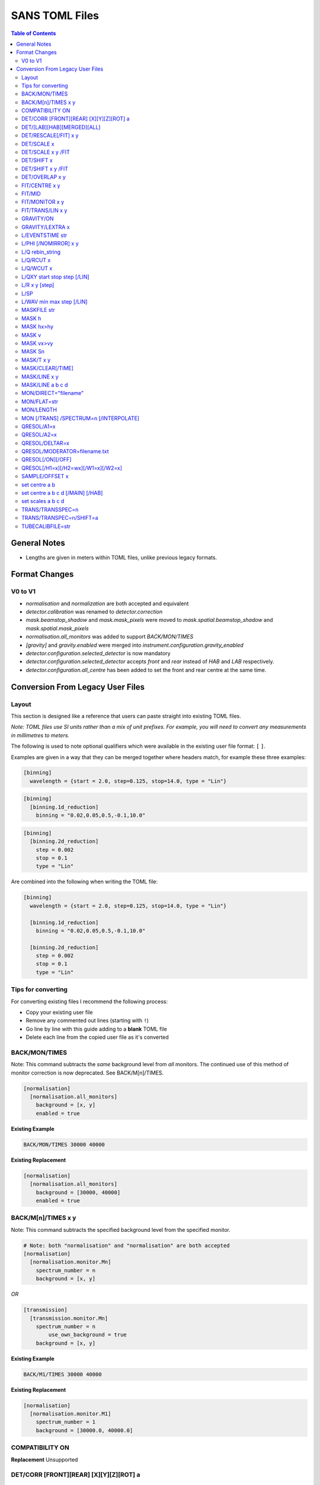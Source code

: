 .. _sans_toml_v1-ref:

===============
SANS TOML Files
===============

.. contents:: Table of Contents
    :local:

General Notes
=============

- Lengths are given in meters within TOML files, unlike previous legacy formats.


Format Changes
==============

V0 to V1
--------

- *normalisation* and *normalization* are both accepted and equivalent
- *detector.calibration* was renamed to *detector.correction*
- *mask.beamstop_shadow* and *mask.mask_pixels* were moved to
  *mask.spatial.beamstop_shadow* and *mask.spatial.mask_pixels*
- *normalisation.all_monitors* was added to support *BACK/MON/TIMES*
- *[gravity]* and *gravity.enabled* were merged into *instrument.configuration.gravity_enabled*
- *detector.configuration.selected_detector* is now mandatory
- *detector.configuration.selected_detector* accepts *front* and *rear* instead of *HAB* and *LAB* respectively.
- *detector.configuration.all_centre* has been added to set the front and rear centre at the same time.

Conversion From Legacy User Files
=================================

Layout
------

This section is designed like a reference that users can paste straight into
existing TOML files.

*Note: TOML files use SI units rather than a mix of unit prefixes. For example,
you will need to convert any measurements in millimetres to meters.*

The following is used to note optional qualifiers which were available in
the existing user file format: ``[`` ``]``.

Examples are given in a way that they can be merged together where headers
match, for example these three examples:

..  code-block:: none

    [binning]
      wavelength = {start = 2.0, step=0.125, stop=14.0, type = "Lin"}

..  code-block:: none

    [binning]
      [binning.1d_reduction]
        binning = "0.02,0.05,0.5,-0.1,10.0"

..  code-block:: none

    [binning]
      [binning.2d_reduction]
        step = 0.002
        stop = 0.1
        type = "Lin"

Are combined into the following when writing the TOML file:

..  code-block:: none

    [binning]
      wavelength = {start = 2.0, step=0.125, stop=14.0, type = "Lin"}

      [binning.1d_reduction]
        binning = "0.02,0.05,0.5,-0.1,10.0"

      [binning.2d_reduction]
        step = 0.002
        stop = 0.1
        type = "Lin"

Tips for converting
-------------------

For converting existing files I recommend the following process:

- Copy your existing user file
- Remove any commented out lines (starting with ``!``)
- Go line by line with this guide adding to a **blank** TOML file
- Delete each line from the copied user file as it's converted

BACK/MON/TIMES
--------------

Note: This command subtracts the *same* background level from *all* monitors.
The continued use of this method of monitor correction is now deprecated.
See BACK/M[n]/TIMES.

..  code-block:: none

    [normalisation]
      [normalisation.all_monitors]
        background = [x, y]
        enabled = true

**Existing Example**

..  code-block:: none

    BACK/MON/TIMES 30000 40000

**Existing Replacement**

..  code-block:: none

    [normalisation]
      [normalisation.all_monitors]
        background = [30000, 40000]
        enabled = true


BACK/M[n]/TIMES x y
-------------------

Note: This command subtracts the specified background level from the specified monitor.

..  code-block:: none

    # Note: both "normalisation" and "normalisation" are both accepted
    [normalisation]
      [normalisation.monitor.Mn]
        spectrum_number = n
        background = [x, y]

*OR*

..  code-block:: none

    [transmission]
      [transmission.monitor.Mn]
        spectrum_number = n
  	    use_own_background = true
        background = [x, y]


**Existing Example**

..  code-block:: none

    BACK/M1/TIMES 30000 40000

**Existing Replacement**

..  code-block:: none

    [normalisation]
      [normalisation.monitor.M1]
        spectrum_number = 1
        background = [30000.0, 40000.0]

COMPATIBILITY ON
----------------

**Replacement**
Unsupported


DET/CORR [FRONT][REAR] [X][Y][Z][ROT] a
---------------------------------------

..  code-block:: none

    [detector]
      [detector.calibration.position]
        # Note fields can be added or omitted as required
        # This is the complete list of adjustments available
        front_x = a
        front_y = b
        front_z = c

        front_x_tilt = d
        front_y_tilt = e
        front_z_tilt = f

        front_rot = g
        front_side = h

        rear_x = a
        rear_y = b
        rear_z = c

        rear_x_tilt = d
        rear_y_tilt = e
        rear_z_tilt = f

        rear_rot = g
        rear_side = h

**Existing Example**

..  code-block:: none

    DET/CORR REAR X 0.0
    DET/CORR REAR Z 58
    DET/CORR FRONT X -33
    DET/CORR FRONT Y -20
    DET/CORR FRONT Z -47
    DET/CORR FRONT ROT 0.0

**Existing Replacement**

..  code-block:: none

    [detector]
      [detector.calibration.position]
        front_x = -0.033
        front_y = -0.020
        front_z = -0.047
        front_rot = 0.0
        rear_x = 0.0
        rear_z = 0.058

DET/[LAB][HAB][MERGED][ALL]
---------------------------

Note: The group now refers to *LAB* and *HAB* as *rear* and *front* respectively.
All reduction types are lower case.

..  code-block:: none

    [detector.configuration]
      selected_detector = "rear"

**Existing Example**

..  code-block:: none

    DET/HAB

**Existing Replacement**

..  code-block:: none

    [detector.configuration]
      # Accepts "front", "rear", "merged", or "all".
      selected_detector = "front"

DET/RESCALE[/FIT] x y
---------------------

..  code-block:: none

  [reduction]
    [reduction.merged.rescale]
        min = x
        max = y
        use_fit = true  # or false

**Existing Example**

..  code-block:: none

    DET/RESCALE/FIT 0.14 0.24


**Existing Replacement**

..  code-block:: none

  [reduction]
    [reduction.merged.rescale]
      min = 0.14
      max = 0.24
      use_fit = true

DET/SCALE x
-----------

..  code-block:: none

  [reduction]
    [reduction.merged.rescale]
        factor = x
        use_fit = false  # Must be false for single value

**Existing Example**

..  code-block:: none

    DET/SCALE 0.123


**Existing Replacement**

..  code-block:: none

  [reduction]
    [reduction.merged.rescale]
        factor = 0.123
        use_fit = false

DET/SCALE x y /FIT
------------------

..  code-block:: none

  [reduction]
    [reduction.merged.rescale]
        min = x
        max = y
        use_fit = true  # Must be true for fitting

**Existing Example**

..  code-block:: none

    DET/SCALE 0.1 0.2 /FIT


**Existing Replacement**

..  code-block:: none

  [reduction]
    [reduction.merged.rescale]
        min = 0.1
        max = 0.2
        use_fit = true  # Must be true for fitting


DET/SHIFT x
-----------

..  code-block:: none

  [reduction]
    [reduction.merged.shift]
        distance = x
        use_fit = false  # Must be false for single value

**Existing Example**

..  code-block:: none

    DET/SHIFT 0.123


**Existing Replacement**

..  code-block:: none

  [reduction]
    [reduction.merged.shift]
        distance = 0.123
        use_fit = false

DET/SHIFT x y /FIT
------------------

..  code-block:: none

  [reduction]
    [reduction.merged.shift]
        min = x
        max = y
        use_fit = true  # Must be true for fitting

**Existing Example**

..  code-block:: none

    DET/SHIFT 0.1 0.2 /FIT

**Existing Replacement**

..  code-block:: none

  [reduction]
    [reduction.merged.shift]
        min = 0.1
        max = 0.2
        use_fit = true


DET/OVERLAP x y
---------------

..  code-block:: none

  [reduction]
    [reduction.merged.merge_range]
      min = x
      max = y
      use_fit = true

**Existing Example**

..  code-block:: none

    DET/OVERLAP 0.14 0.24


**Existing Replacement**

..  code-block:: none

  [merged]
    [reduction.merged.merge_range]
        min = 0.14
        max = 0.24
        use_fit = true


FIT/CENTRE x y
---------------

**Replacement**
Unsupported

FIT/MID
-------

**Replacement**
Unsupported

FIT/MONITOR x y
---------------

*Note:* This was only enabled for LOQ in source code, so
if you are not converting a LOQ file this should not be copied
as it will produce different results

**Replacement**

..  code-block:: none

  [mask]
    prompt_peak = {start = x, stop = y}

**Existing Example**

..  code-block:: none

    FIT/MONITOR 19900 20500

**Existing Replacement**

..  code-block:: none

  [mask]
    prompt_peak = {start = 19900.0, stop = 20500.0}


FIT/TRANS/LIN x y
-----------------

**Replacement**

..  code-block:: none

    [transmission]
      [transmission.fitting]
        enabled = true
        parameters = {lambda_min = x, lambda_max = x}
        # Can be: Linear / Logarithmic / Polynomial
        function = "Linear"
        # Only used when set to Polynomial
        polynomial_order = 2

**Existing Example**

..  code-block:: none

    FIT/TRANS/LIN 3.0 11.0

**Existing Replacement**

..  code-block:: none

    [transmission]
      [transmission.fitting]
        enabled = true
        parameters = {lambda_min = 3.0, lambda_max = 11.0}
        function = "Linear"

GRAVITY/ON
----------

**Replacement**

..  code-block:: none

    [instrument.configuration]
      gravity_enabled = true

**Existing Example**

..  code-block:: none

    GRAVITY/ON

**Existing Replacement**

..  code-block:: none

    [instrument.configuration]
      gravity_enabled = true


GRAVITY/LEXTRA x
----------------

**Replacement**

..  code-block:: none

    [instrument.configuration]
      gravity_extra_length = x

**Existing Example**

..  code-block:: none

    GRAVITY/LEXTRA 2.0

**Existing Replacement**

..  code-block:: none

    [instrument.configuration]
      gravity_extra_length = 2.0


L/EVENTSTIME str
----------------

**Replacement**

..  code-block:: none

  [reduction.events]
    binning = "str"

**Existing Example**

..  code-block:: none

    L/EVENTSTIME 7000.0,500.0,60000.0

**Existing Replacement**

..  code-block:: none

  [reduction.events]
    # A negative step (middle val) indicates Log
    binning = "7000.0,500.0,60000.0"


L/PHI [/NOMIRROR] x y
---------------------


**Replacement**

..  code-block:: none

    [mask]
      [mask.phi]
        mirror = bool
        start = x
        stop = y

**Existing Example**

..  code-block:: none

    L/PHI/NOMIRROR -45 45

**Existing Replacement**

..  code-block:: none

    [mask]
      [mask.phi]
        mirror = false
        start = x
        stop = y


L/Q rebin_string
----------------

**Replacement**

..  code-block:: none

    [binning.1d_reduction]
        # Negative indicates log
        binning = "rebin_string"

**Existing Example**

..  code-block:: none

    L/Q .02,0.05,0.5,-0.1,10

**Existing Replacement**

..  code-block:: none

    [binning]
      [binning.1d_reduction]
        # Negative indicates log
        binning = "0.02,0.05,0.5,-0.1,10.0"

L/Q/RCUT x
----------

**Replacement**

..  code-block:: none

    [binning.1d_reduction]
        radius_cut = x

**Existing Example**

..  code-block:: none

    L/Q/RCUT 100

**Existing Replacement**

..  code-block:: none

    [binning]
      [binning.1d_reduction]
        radius_cut = 0.1


L/Q/WCUT x
----------

**Replacement**

..  code-block:: none

    [binning.1d_reduction]
        wavelength_cut = x

**Existing Example**

..  code-block:: none

    L/Q/WCUT 8

**Existing Replacement**

..  code-block:: none

    [binning]
      [binning.1d_reduction]
        wavelength_cut = 8.0

L/QXY start stop step [/LIN]
----------------------------

**Replacement**

..  code-block:: none

    [binning]
      [binning.2d_reduction]
        #binning MUST start at 0.0
        step = step
        stop = stop
        #type can be "Lin" or "Log"
        type = "Lin"

**Existing Example**

..  code-block:: none

    L/QXY 0 0.1 .002/lin

**Existing Replacement**

..  code-block:: none

    [binning]
      [binning.2d_reduction]
        step = 0.002
        stop = 0.1
        type = "Lin"

L/R x y [step]
--------------

Note step was ignored previously.

..  code-block:: none

    [detector]
      radius_limit = {min = 0.038, max = -0.001}

**Existing Example**

..  code-block:: none

    L/R 38 -1

**Existing Replacement**

..  code-block:: none

    [detector]
      radius_limit = {min = 0.038, max = -0.001}

L/SP
----

**Replacement**
Unsupported

L/WAV min max step [/LIN]
--------------------------

**Replacement**

..  code-block:: none

    wavelength = {start = min, step = step, stop = max, type = "Lin"}
    # Alternative for ranges
    wavelength = {binning = "min,max", step = step, type = "RangeLin"}


**Existing Example**

..  code-block:: none

    L/WAV 2.0 14.0 0.125/LIN

**Existing Replacement**

..  code-block:: none

    [binning]
      # Only for "Lin", "Log"
      wavelength = {start = 2.0, step=0.125, stop=14.0, type = "Lin"}
      # Only for "RangeLin" or "RangeLog"
      wavelength = {binning="2.0-7.0, 7.0-14.0", type = "RangeLin"}

MASKFILE str
------------

**Replacement**

..  code-block:: none

    [mask]
    mask_files = ["a", "b", "c"]

**Existing Example**

..  code-block:: none

    MASKFILE=a.xml,b.xml,c.xml

**Existing Replacement**

..  code-block:: none

    [mask]
    mask_files = ["a.xml", "b.xml", "c.xml"]


MASK h
------

**Replacement**

..  code-block:: none

    [mask]
      [mask.spatial.rear]  # Or front
        detector_rows = [h1, h2, h3, ...hn]

**Existing Example**

..  code-block:: none

    mask/rear h100
    mask/rear h200

**Existing Replacement**

..  code-block:: none

    [mask]
      [mask.spatial.rear]
        # Masks horizontal 100 and 200
        detector_rows = [100, 200]

MASK hx>hy
----------

**Replacement**

..  code-block:: none

    [mask]
      [mask.spatial.rear]  # Or front
        detector_row_ranges = [[x, y]]

**Existing Example**

..  code-block:: none

    mask h126>h127

**Existing Replacement**

..  code-block:: none

    [mask]
      [mask.spatial.rear]
        # Masks horizontal 126 AND 127
        # Also includes 130-135 to show multiple can be masked
        detector_row_ranges = [[126, 127], [130, 135]]


MASK v
------

**Replacement**

..  code-block:: none

    [mask]
      [mask.spatial.rear]  # Or front
        detector_rows = [v1, v2, v3, ...vn]

**Existing Example**

..  code-block:: none

    mask/rear v100
    mask/rear v200

**Existing Replacement**

..  code-block:: none

    [mask]
      [mask.spatial.rear]
        # Masks vertical 100 and 200
        detector_columns = [100, 200]

MASK vx>vy
----------

**Replacement**

..  code-block:: none

    [mask]
      [mask.spatial.rear]  # Or front
        detector_column_ranges = [[x, y]]

**Existing Example**

..  code-block:: none

    mask v126>v127

**Existing Replacement**

..  code-block:: none

    [mask]
      [mask.spatial.rear]
        # Masks vertical 126 AND 127
        # Also includes 130-135 to show multiple can be masked
        detector_column_ranges = [[126, 127], [130, 135]]

MASK Sn
-------

**Replacement**

..  code-block:: none

    [mask]
      mask_pixels = [n1, n2, ...n]

**Existing Example**

..  code-block:: none

    MASK S123
    MASK S456

**Existing Replacement**

..  code-block:: none

    [mask]
      mask_pixels = [123, 456]

MASK/T x y
----------

**Replacement**

..  code-block:: none

    [mask]
      [mask.time]
        tof = [
            {start = x1, stop = y1},
            {start = x2, stop = y2},
            # ...etc
        ]

**Existing Example**

..  code-block:: none

    # Note multiple lines can be collapsed into one section
    MASK/T 19711.5 21228.5
    MASK/T 39354.5 41348.5

**Existing Replacement**

..  code-block:: none

    [mask]
      [mask.time]
        tof = [
          {start = 19711.5, stop = 21228.5},
          {start = 39354.5, stop = 41348.5}
        ]


MASK/CLEAR[/TIME]
-----------------

**Replacement**
Unsupported

MASK/LINE x y
-------------

**Replacement**

..  code-block:: none

    beamstop_shadow = {width = x, angle = y}

**Existing Example:**

..  code-block:: none

    MASK/LINE 30 170

**Existing Replacement**

..  code-block:: none

    [mask]
      beamstop_shadow = {width = 0.03, angle = 170.0}

MASK/LINE a b c d
-----------------

Note: *c* and *d* representing x and y positions are already in meters in
legacy files.

**Replacement**

..  code-block:: none

    beamstop_shadow = {width = a, angle = b, x_pos = c, y_pos = d}

**Existing Example:**

..  code-block:: none

    MASK/LINE 30 170 0.3 0.1

**Existing Replacement**

..  code-block:: none

    [mask]
      beamstop_shadow = {width = 0.03, angle = 170.0, x_pos=0.3, y_pos=0.1}

MON/DIRECT="filename"
---------------------

**Replacement**

..  code-block:: none

    [detector]
      [detector.calibration.direct]
        rear_file = "filename"
        front_file = "filename"


**Existing Example:**

..  code-block:: none

    MON/DIRECT=DIRECT_RUN524.dat

**Existing Replacement**

..  code-block:: none

    [detector]
      [detector.calibration.direct]
        rear_file = "DIRECT_RUN524.dat"
        front_file = "DIRECT_RUN524.dat"

MON/FLAT=str
------------

**Replacement**

..  code-block:: none

    [detector]
      [detector.calibration.flat]
        rear_file = "str"


**Existing Example:**

..  code-block:: none

    MON/FLAT="flat_file.091"

**Existing Replacement**

..  code-block:: none

    [detector]
      [detector.calibration.flat]
        rear_file = "flat_file.091"


MON/LENGTH
----------

**Replacement**
Unsupported

MON [/TRANS] /SPECTRUM=n [/INTERPOLATE]
---------------------------------------

..  code-block:: none

  [normalisation]
    #Normalisation monitor

    # This name is used below so if there was a monitor called FOO1
    # this would work with it
    selected_monitor = "M1"

    [normalisation.monitor.M1]
      spectrum_number = n


**Existing Example:**

..  code-block:: none

    MON/SPECTRUM=1

**Existing Replacement**

..  code-block:: none

  [normalisation]
    #Normalisation monitor

    # This name is used below so if there was a monitor called FOO1
    # this would work with it
    selected_monitor = "M1"

    [normalisation.monitor.M1]
      spectrum_number = 1

QRESOL/A1=x
--------------

**Replacement**

..  code-block:: none

  [q_resolution]
    source_aperture = x

**Existing Example:**

..  code-block:: none

    QRESOL/A1=30

**Existing Replacement**

..  code-block:: none

  [q_resolution]
    source_aperture = 0.03

QRESOL/A2=x
--------------

**Replacement**

..  code-block:: none

  [instrument.configuration]
    sample_aperture_diameter = x

**Existing Example:**

..  code-block:: none

    QRESOL/A2=20

**Existing Replacement**

..  code-block:: none

  [instrument.configuration]
    sample_aperture_diameter = 0.02

QRESOL/DELTAR=x
---------------

**Replacement**

..  code-block:: none

  [q_resolution]
    delta_r = x

**Existing Example:**

..  code-block:: none

  QRESOL/DELTAR=10

**Existing Replacement**

..  code-block:: none

  [q_resolution]
    delta_r = 10

QRESOL/MODERATOR=filename.txt
-----------------------------

**Replacement**

..  code-block:: none

  [q_resolution]
    moderator_file = filename.txt

**Existing Example:**

..  code-block:: none

    QRESOL/MODERATOR=moderator_rkh_file.txt

**Existing Replacement**

..  code-block:: none

  [q_resolution]
    moderator_file = moderator_rkh_file.txt


QRESOL[/ON][/OFF]
-----------------

**Replacement**

..  code-block:: none

  [q_resolution]
    enabled = true  # Or false

**Existing Example:**

..  code-block:: none

    QRESOL/ON

**Existing Replacement**

..  code-block:: none

  [q_resolution]
    enabled = true  # Or false


QRESOL[/H1=x][/H2=wx][/W1=x][/W2=x]
-----------------------------------

**Replacement**

..  code-block:: none

  [q_resolution]
    h1 = x
    h2 = x
    w1 = x
    w2 = x

**Existing Example:**

..  code-block:: none

    QRESOL/H1=16.0
    QRESOL/H2=8.0
    QRESOL/W1=16.0
    QRESOL/W2=8.0

**Existing Replacement**

..  code-block:: none

  [q_resolution]
    h1 = 16.0
    h2 = 8.0
    w1 = 16.0
    w2 = 8.0

SAMPLE/OFFSET x
---------------

**Replacement**

..  code-block:: none

  [instrument.configuration]
    sample_offset = n

**Existing Example:**

..  code-block:: none

    SAMPLE/OFFSET -60

**Existing Replacement**

..  code-block:: none

  [instrument.configuration]
    sample_offset = -0.06


set centre a b
--------------

..  code-block:: none

    [detector]
      [detector.configuration]
        all_centre = {x=a, y=b}

**Existing Example:**

..  code-block:: none

    set centre 84.2 -196.5

**Existing Replacement**

..  code-block:: none

    [detector]
      [detector.configuration]
        # This will set both front and rear to the same centre values.
        all_centre = {x=a, y=b}


set centre a b c d [/MAIN] [/HAB]
---------------------------------

..  code-block:: none

    [detector]
      [detector.configuration]
        front_centre = {x=a, y=b}
        rear_centre = {x=c, y=d}

**Existing Example:**

..  code-block:: none

    set centre 84.2 -196.5 5.1 5.1 /MAIN
    set centre 84.2 -196.5 /HAB

**Existing Replacement**

..  code-block:: none

    [detector]
      [detector.configuration]
        # Note for identical results the values will
        # only take a and b in the above example due to a bug
        # with the legacy user file parser
        front_centre = {x=0.0842, y=-0.1965}
        rear_centre = {x=0.0842, y=-0.1965}

set scales a b c d
------------------

..  code-block:: none

    [detector]
      [detector.configuration]
        front_scale = b
        rear_scale = a

**Existing Example:**

..  code-block:: none

    set scales 1.497 1.0 1.0 1.0 1.0

**Existing Replacement**

..  code-block:: none

    [detector]
      [detector.configuration]
        front_scale = 1.0
        rear_scale = 1.497

TRANS/TRANSSPEC=n
-----------------

**Replacement**

..  code-block:: none

    [transmission]
      # Where Mn is arbitrary but must match the section label
      selected_monitor = "Mn"

      [transmission.monitor.Mn]
        spectrum_number = n

**Existing Example:**

..  code-block:: none

    TRANS/TRANSPEC=3

**Existing Replacement**

..  code-block:: none

    [transmission]
      selected_monitor = "M3"

      [transmission.monitor.M3]
        spectrum_number = 3

TRANS/TRANSPEC=n/SHIFT=a
------------------------

**Replacement**

..  code-block:: none

    [transmission]
      # Where Mn is arbitrary but must match the section label
      selected_monitor = "Mn"

      [transmission.monitor.Mn]
        spectrum_number = n

**Existing Example:**

..  code-block:: none

    TRANS/TRANSPEC=3/SHIFT=-58

**Existing Replacement**

..  code-block:: none

    [transmission]
      selected_monitor = "M3"

      [transmission.monitor.M3]
        spectrum_number = 3
        shift = -0.058

TUBECALIBFILE=str
-----------------

**Replacement**

..  code-block:: none

  [detector]

  [detector.calibration.tube]
    file = "str"

**Existing Example:**

..  code-block:: none

  TUBECALIBFILE=Tube.nxs

**Existing Replacement**

..  code-block:: none

  [detector]

  [detector.calibration.tube]
    file = "Tube.nxs"

.. categories:: Techniques
